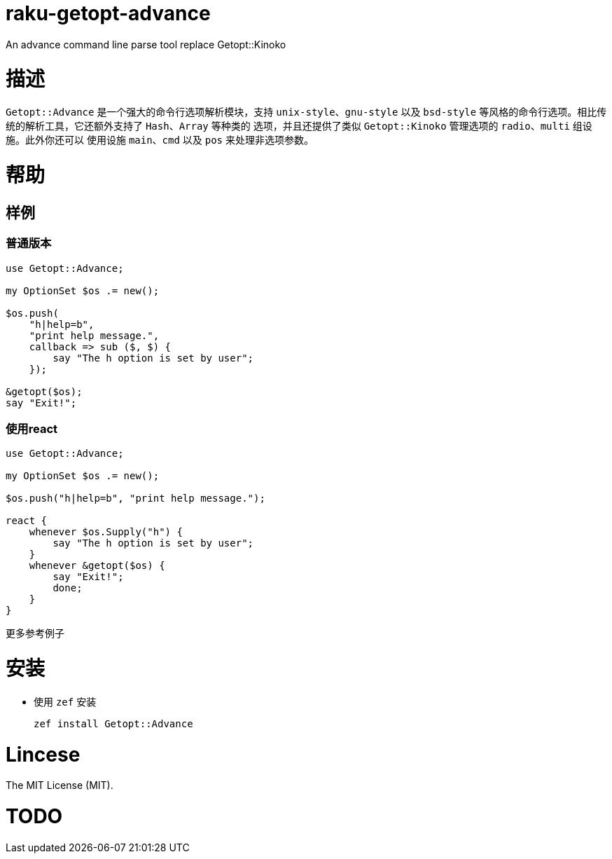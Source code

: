 
= raku-getopt-advance

An advance command line parse tool replace Getopt::Kinoko

= 描述

`Getopt::Advance` 是一个强大的命令行选项解析模块，支持 `unix-style`、`gnu-style` 以及
`bsd-style` 等风格的命令行选项。相比传统的解析工具，它还额外支持了 `Hash`、`Array` 等种类的
选项，并且还提供了类似 `Getopt::Kinoko` 管理选项的 `radio`、`multi` 组设施。此外你还可以
使用设施 `main`、`cmd` 以及 `pos` 来处理非选项参数。

= 帮助

== 样例

=== 普通版本

[source,raku]
---------------
use Getopt::Advance;

my OptionSet $os .= new();

$os.push(
    "h|help=b",
    "print help message.",
    callback => sub ($, $) {
        say "The h option is set by user";
    });

&getopt($os);
say "Exit!";
---------------

=== 使用react

[source,raku]
---------------
use Getopt::Advance;

my OptionSet $os .= new();

$os.push("h|help=b", "print help message.");

react {
    whenever $os.Supply("h") {
        say "The h option is set by user";
    }
    whenever &getopt($os) {
        say "Exit!";
        done;
    }
}
---------------

更多参考例子

= 安装

* 使用 `zef` 安装

    zef install Getopt::Advance

= Lincese

The MIT License (MIT).

= TODO

